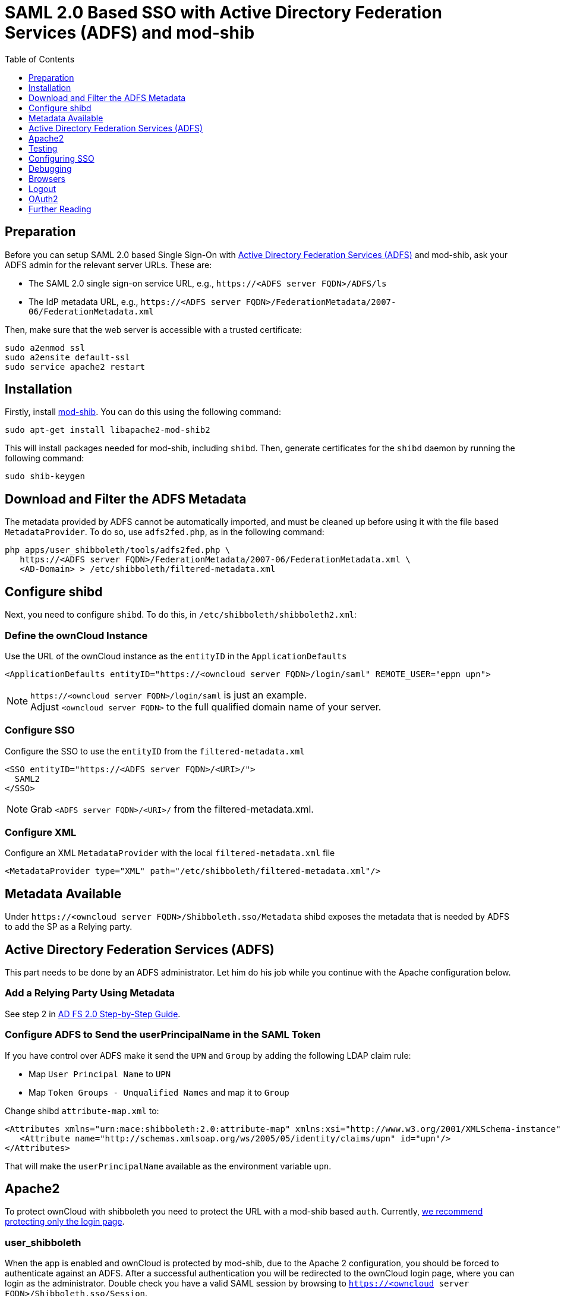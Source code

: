 = SAML 2.0 Based SSO with Active Directory Federation Services (ADFS) and mod-shib
:toc: right
:toclevels: 1

== Preparation

Before you can setup SAML 2.0 based Single Sign-On with
https://msdn.microsoft.com/en-us/library/bb897402.aspx[Active Directory Federation Services (ADFS)]
and mod-shib, ask your ADFS admin for the relevant server URLs. These are:

- The SAML 2.0 single sign-on service URL, e.g., `\https://<ADFS server FQDN>/ADFS/ls`
- The IdP metadata URL, e.g., `\https://<ADFS server FQDN>/FederationMetadata/2007-06/FederationMetadata.xml`

Then, make sure that the web server is accessible with a trusted certificate:

[source,console]
----
sudo a2enmod ssl
sudo a2ensite default-ssl
sudo service apache2 restart
----

== Installation

Firstly, install https://packages.ubuntu.com/search?keywords=libapache2-mod-shib[mod-shib].
You can do this using the following command:

[source,console]
----
sudo apt-get install libapache2-mod-shib2
----

This will install packages needed for mod-shib, including `shibd`.
Then, generate certificates for the `shibd` daemon by running the following command:

[source,console]
----
sudo shib-keygen
----

== Download and Filter the ADFS Metadata

The metadata provided by ADFS cannot be automatically imported, and must be cleaned up before using it with the file based `MetadataProvider`.
To do so, use `adfs2fed.php`, as in the following command:

[source,console]
----
php apps/user_shibboleth/tools/adfs2fed.php \
   https://<ADFS server FQDN>/FederationMetadata/2007-06/FederationMetadata.xml \
   <AD-Domain> > /etc/shibboleth/filtered-metadata.xml
----

== Configure shibd

Next, you need to configure `shibd`.
To do this, in `/etc/shibboleth/shibboleth2.xml`:

=== Define the ownCloud Instance

Use the URL of the ownCloud instance as the `entityID` in the `ApplicationDefaults`

[source,console]
----
<ApplicationDefaults entityID="https://<owncloud server FQDN>/login/saml" REMOTE_USER="eppn upn">
----

NOTE: `\https://<owncloud server FQDN>/login/saml` is just an example. +
Adjust `<owncloud server FQDN>` to the full qualified domain name of your server.

=== Configure SSO

Configure the SSO to use the `entityID` from the `filtered-metadata.xml`

[source,xml]
----
<SSO entityID="https://<ADFS server FQDN>/<URI>/">
  SAML2
</SSO>
----

NOTE: Grab `<ADFS server FQDN>/<URI>/` from the filtered-metadata.xml.

=== Configure XML

Configure an XML `MetadataProvider` with the local `filtered-metadata.xml` file

[source,sml]
----
<MetadataProvider type="XML" path="/etc/shibboleth/filtered-metadata.xml"/>
----

== Metadata Available

Under `\https://<owncloud server FQDN>/Shibboleth.sso/Metadata` shibd exposes the metadata that is needed by ADFS to add the SP as a Relying party.

== Active Directory Federation Services (ADFS)


This part needs to be done by an ADFS administrator.
Let him do his job while you continue with the Apache configuration below.

=== Add a Relying Party Using Metadata

See step 2 in https://docs.microsoft.com/en-us/previous-versions/windows/it-pro/windows-server-2008-R2-and-2008/gg317734(v=ws.10)[AD FS 2.0 Step-by-Step Guide].

=== Configure ADFS to Send the userPrincipalName in the SAML Token

If you have control over ADFS make it send the `UPN` and `Group` by adding the following LDAP claim rule:

- Map `User Principal Name` to `UPN`
- Map `Token Groups - Unqualified Names` and map it to `Group`

Change shibd `attribute-map.xml` to:

[source,xml]
----
<Attributes xmlns="urn:mace:shibboleth:2.0:attribute-map" xmlns:xsi="http://www.w3.org/2001/XMLSchema-instance">
   <Attribute name="http://schemas.xmlsoap.org/ws/2005/05/identity/claims/upn" id="upn"/>
</Attributes>
----

That will make the `userPrincipalName` available as the environment variable `upn`.

== Apache2

To protect ownCloud with shibboleth you need to protect the URL with a mod-shib based `auth`. Currently,
xref:admin_manual:enterprise/user_management/user_auth_shibboleth.adoc#the-apache-shibboleth-module[we recommend protecting only the login page].

=== user_shibboleth

When the app is enabled and ownCloud is protected by mod-shib, due to the Apache 2 configuration, you should be forced to authenticate against an ADFS.
After a successful authentication you will be redirected to the ownCloud login page, where you can login as the administrator.
Double check you have a valid SAML session by browsing to `https://<owncloud server FQDN>/Shibboleth.sso/Session`.

In the "User Authentication" settings for Shibboleth the `upn` environment variables will be filled with the authenticated user’s `userPrincipalName` in the "Server Environment" section.

Use `upn` as `uid` and set the app mode to 'SSO Only' by running:

[source,console]
----
occ shibboleth:mode ssoonly
occ shibboleth:mapping -u upn
----

`displayName` and email are only relevant for `autoprovisioning` mode.
Add Claims in ADFS and map them in the `attribute-map.xml` if needed.

== Testing

- Close the browser tab to kill the session.
- Then visit `\https://<owncloud server FQDN>` again.
- You should be logged in automatically.
- Close the tab or delete the cookies to log out.
- To make the logout work see the Logout section in this document.

== Configuring  SSO

- On the ADFS Server:

  - Add "Windows Authentication" to the "Service" -> "Authentication Methods" for "Intranet"
  - Run the following Powershell script for Firefox:

[source,console]
----
# Save the list of currently supported browser user-agents to a variable
$browsers=Get-ADFSProperties | Select -ExpandProperty WIASupportedUseragents

# Add Mozilla/5.0 user-agent to the list
$browsers+="Mozilla/5.0"

# Apply the new list
Set-ADFSProperties -WIASupportedUseragents $browsers

# Turn off Extended Protection
#Set-ADFSProperties –ExtendedProtectionTokenCheck None

# Restart the AD FS service
Restart-Service ADFSsrv
----

- On the Windows client:

  - For Internet Explorer, Edge, and Chrome

    - In the "Internet Settings" -> "Security" -> "Local Intranet"
    - Click on "Sites"
    - Click on "Advanced"
    - Add your ADFS machine with `\https://<ADFS server FQDN>/` and click OK.
    - Click on "customize level"
    - Find "User Authentication"
    - Check "Automatic login only for Intranet zone"

  - For Firefox

    - Open "about:config"
    - Accept the warning
    - Search for `network.negotiate-auth.trusted-uris` and set it to the FQDN of your ADFS server
    - Search for `network.automatic-ntlm-auth.trusted-uris` and set it to the FQDN of your ADFS server

Now if you logged into the domain and open your ownCloud server in the browser of your choice you should get directly to your ownCloud files without a login.

== Debugging

In `/etc/shibboleth/shibd.logger`, set the overall behavior to debug:

[source,ini]
----
# set overall behavior
log4j.rootCategory=DEBUG, shibd_log, warn_log
[...]
----

After a restart `/var/log/shibbloeth/shibd.log` will show the parsed SAML requests and also which claims / attributes were found and mapped, or why not.

== Browsers

-  For Chrome there is a https://chrome.google.com/webstore/detail/saml-chrome-panel/paijfdbeoenhembfhkhllainmocckace[SAML Chrome Panel] that allows checking the SAML messages in the developer tools reachable via F12.
-  For Firefox there is https://addons.mozilla.org/de/firefox/addon/saml-tracer/[SAML tracer]
-  In the Network tab of the developer extension make sure that "preserve logs" is enabled in order to see the redirects without wiping the existing network requests

== Logout

In SAML scenarios the session is held on the SP as well as the IdP.
Killing the SP session will redirect you to the IdP where you are still logged in, causing another redirect that creates a new SP session, making logout impossible.
Killing only the IdP session will allow you to use the SP session until it expires.

There are multiple ways to deal with this:

1. By default ownCloud shows a popup telling the user to close the browser tab. That kills the SP session. If the whole browser is closed the IdP may still use a Kerberos-based authentication to provide SSO in effect making logout impossible.
2. Hide the logout action in the personal menu via CSS. This forces users to log out at the IdP.

== OAuth2

In upcoming versions the clients will use OAuth2 to obtain a device specific token to prevent session expiry, making the old `/oc-shib/remote.php/nonshib-webdav` obsolete

== Further Reading

- https://technet.microsoft.com/en-us/library/gg317734%28v=ws.10%29.aspx[ADFS 2.0 Step-by-Step Guide: Federation with Shibboleth 2 and the InCommon Federation]
- https://social.technet.microsoft.com/wiki/contents/articles/1439.ad-fs-how-to-invoke-a-ws-federation-sign-out.aspx[ADFS: How to Invoke a WS-Federation Sign-Out]
- https://blog.kloud.com.au/2014/10/29/shibboleth-service-provider-integration-with-adfs/[Shibboleth Service Provider Integration with ADFS]
- https://github.com/rohe/pysfemma/blob/master/tools/adfs2fed.py[adfs2fed Python Script]
- https://technet.microsoft.com/de-de/library/gg317734(v=ws.10).aspx#BKMK_EditClaimRulesforRelyingPartyTrust[AD FS 2.0 Step-by-Step Guide: Federation with Shibboleth 2 and the InCommon Federation]
- https://wiki.shibboleth.net/confluence/display/SHIB2/NativeSPApplication#NativeSPApplication-BasicConfiguration(Version2.4andAbove)[Shibboleth Basic Configuration (Version 2.4 and Above)]
- https://wiki.shibboleth.net/confluence/display/SHIB2/NativeSPMetadataProvider#NativeSPMetadataProvider-XMLMetadataProvider[Shibboleth XML MetadataProvider]
- https://wiki.shibboleth.net/confluence/display/SHIB2/NativeSPServiceSSO[Shibboleth NativeSPServiceSSO]
